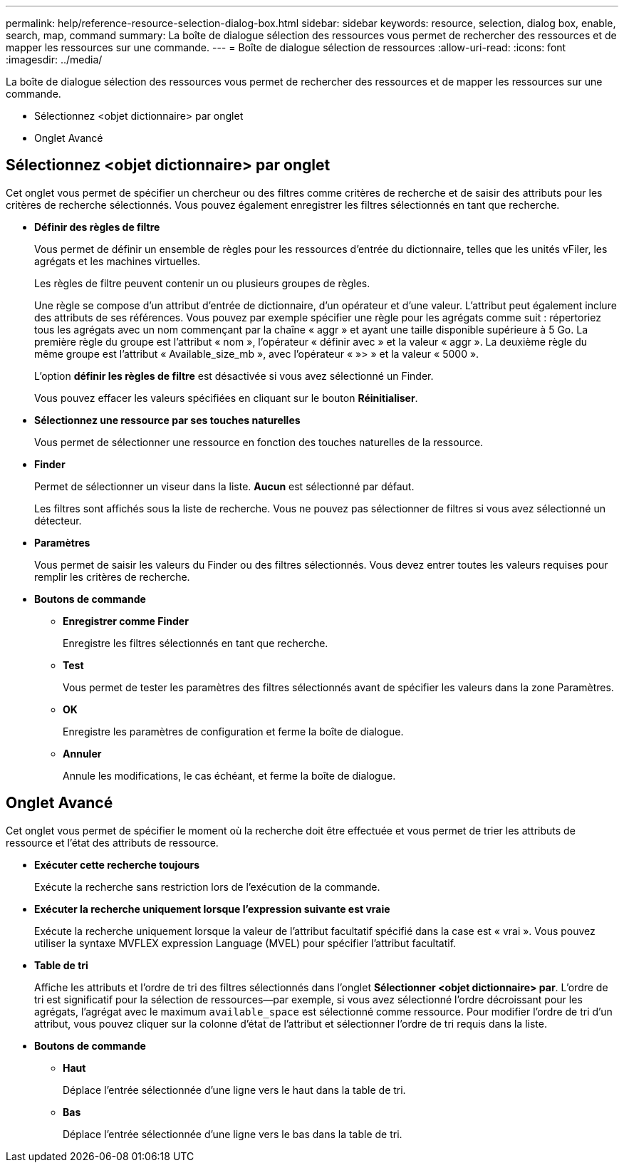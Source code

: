 ---
permalink: help/reference-resource-selection-dialog-box.html 
sidebar: sidebar 
keywords: resource, selection, dialog box, enable, search, map, command 
summary: La boîte de dialogue sélection des ressources vous permet de rechercher des ressources et de mapper les ressources sur une commande. 
---
= Boîte de dialogue sélection de ressources
:allow-uri-read: 
:icons: font
:imagesdir: ../media/


[role="lead"]
La boîte de dialogue sélection des ressources vous permet de rechercher des ressources et de mapper les ressources sur une commande.

* Sélectionnez <objet dictionnaire> par onglet
* Onglet Avancé




== Sélectionnez <objet dictionnaire> par onglet

Cet onglet vous permet de spécifier un chercheur ou des filtres comme critères de recherche et de saisir des attributs pour les critères de recherche sélectionnés. Vous pouvez également enregistrer les filtres sélectionnés en tant que recherche.

* *Définir des règles de filtre*
+
Vous permet de définir un ensemble de règles pour les ressources d'entrée du dictionnaire, telles que les unités vFiler, les agrégats et les machines virtuelles.

+
Les règles de filtre peuvent contenir un ou plusieurs groupes de règles.

+
Une règle se compose d'un attribut d'entrée de dictionnaire, d'un opérateur et d'une valeur. L'attribut peut également inclure des attributs de ses références. Vous pouvez par exemple spécifier une règle pour les agrégats comme suit : répertoriez tous les agrégats avec un nom commençant par la chaîne « aggr » et ayant une taille disponible supérieure à 5 Go. La première règle du groupe est l'attribut « nom », l'opérateur « définir avec » et la valeur « aggr ». La deuxième règle du même groupe est l'attribut « Available_size_mb », avec l'opérateur « »> » et la valeur « 5000 ».

+
L'option *définir les règles de filtre* est désactivée si vous avez sélectionné un Finder.

+
Vous pouvez effacer les valeurs spécifiées en cliquant sur le bouton *Réinitialiser*.

* *Sélectionnez une ressource par ses touches naturelles*
+
Vous permet de sélectionner une ressource en fonction des touches naturelles de la ressource.

* *Finder*
+
Permet de sélectionner un viseur dans la liste. *Aucun* est sélectionné par défaut.

+
Les filtres sont affichés sous la liste de recherche. Vous ne pouvez pas sélectionner de filtres si vous avez sélectionné un détecteur.

* *Paramètres*
+
Vous permet de saisir les valeurs du Finder ou des filtres sélectionnés. Vous devez entrer toutes les valeurs requises pour remplir les critères de recherche.

* *Boutons de commande*
+
** *Enregistrer comme Finder*
+
Enregistre les filtres sélectionnés en tant que recherche.

** *Test*
+
Vous permet de tester les paramètres des filtres sélectionnés avant de spécifier les valeurs dans la zone Paramètres.

** *OK*
+
Enregistre les paramètres de configuration et ferme la boîte de dialogue.

** *Annuler*
+
Annule les modifications, le cas échéant, et ferme la boîte de dialogue.







== Onglet Avancé

Cet onglet vous permet de spécifier le moment où la recherche doit être effectuée et vous permet de trier les attributs de ressource et l'état des attributs de ressource.

* *Exécuter cette recherche toujours*
+
Exécute la recherche sans restriction lors de l'exécution de la commande.

* *Exécuter la recherche uniquement lorsque l'expression suivante est vraie*
+
Exécute la recherche uniquement lorsque la valeur de l'attribut facultatif spécifié dans la case est « vrai ». Vous pouvez utiliser la syntaxe MVFLEX expression Language (MVEL) pour spécifier l'attribut facultatif.

* *Table de tri*
+
Affiche les attributs et l'ordre de tri des filtres sélectionnés dans l'onglet *Sélectionner <objet dictionnaire> par*. L'ordre de tri est significatif pour la sélection de ressources--par exemple, si vous avez sélectionné l'ordre décroissant pour les agrégats, l'agrégat avec le maximum `available_space` est sélectionné comme ressource. Pour modifier l'ordre de tri d'un attribut, vous pouvez cliquer sur la colonne d'état de l'attribut et sélectionner l'ordre de tri requis dans la liste.

* *Boutons de commande*
+
** *Haut*
+
Déplace l'entrée sélectionnée d'une ligne vers le haut dans la table de tri.

** *Bas*
+
Déplace l'entrée sélectionnée d'une ligne vers le bas dans la table de tri.




